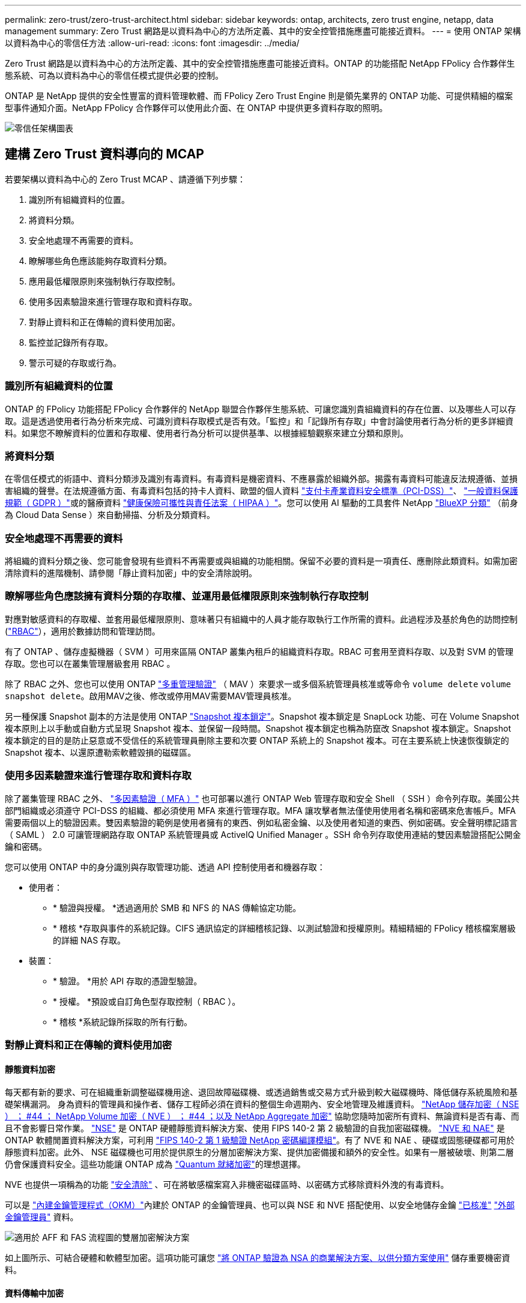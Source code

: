 ---
permalink: zero-trust/zero-trust-architect.html 
sidebar: sidebar 
keywords: ontap, architects, zero trust engine, netapp, data management 
summary: Zero Trust 網路是以資料為中心的方法所定義、其中的安全控管措施應盡可能接近資料。 
---
= 使用 ONTAP 架構以資料為中心的零信任方法
:allow-uri-read: 
:icons: font
:imagesdir: ../media/


[role="lead"]
Zero Trust 網路是以資料為中心的方法所定義、其中的安全控管措施應盡可能接近資料。ONTAP 的功能搭配 NetApp FPolicy 合作夥伴生態系統、可為以資料為中心的零信任模式提供必要的控制。

ONTAP 是 NetApp 提供的安全性豐富的資料管理軟體、而 FPolicy Zero Trust Engine 則是領先業界的 ONTAP 功能、可提供精細的檔案型事件通知介面。NetApp FPolicy 合作夥伴可以使用此介面、在 ONTAP 中提供更多資料存取的照明。

image::../media/zero-trust-architecture.png[零信任架構圖表]



== 建構 Zero Trust 資料導向的 MCAP

若要架構以資料為中心的 Zero Trust MCAP 、請遵循下列步驟：

. 識別所有組織資料的位置。
. 將資料分類。
. 安全地處理不再需要的資料。
. 瞭解哪些角色應該能夠存取資料分類。
. 應用最低權限原則來強制執行存取控制。
. 使用多因素驗證來進行管理存取和資料存取。
. 對靜止資料和正在傳輸的資料使用加密。
. 監控並記錄所有存取。
. 警示可疑的存取或行為。




=== 識別所有組織資料的位置

ONTAP 的 FPolicy 功能搭配 FPolicy 合作夥伴的 NetApp 聯盟合作夥伴生態系統、可讓您識別貴組織資料的存在位置、以及哪些人可以存取。這是透過使用者行為分析來完成、可識別資料存取模式是否有效。「監控」和「記錄所有存取」中會討論使用者行為分析的更多詳細資料。如果您不瞭解資料的位置和存取權、使用者行為分析可以提供基準、以根據經驗觀察來建立分類和原則。



=== 將資料分類

在零信任模式的術語中、資料分類涉及識別有毒資料。有毒資料是機密資料、不應暴露於組織外部。揭露有毒資料可能違反法規遵循、並損害組織的聲譽。在法規遵循方面、有毒資料包括的持卡人資料、歐盟的個人資料 https://www.netapp.com/us/media/tr-4401.pdf["支付卡產業資料安全標準（PCI-DSS）"^]、 https://www.netapp.com/us/info/gdpr.aspx["一般資料保護規範（ GDPR ）"^]或的醫療資料 https://www.hhs.gov/hipaa/for-professionals/privacy/laws-regulations/index.html["健康保險可攜性與責任法案（ HIPAA ）"^]。您可以使用 AI 驅動的工具套件 NetApp https://bluexp.netapp.com/netapp-cloud-data-sense["BlueXP 分類"^] （前身為 Cloud Data Sense ）來自動掃描、分析及分類資料。



=== 安全地處理不再需要的資料

將組織的資料分類之後、您可能會發現有些資料不再需要或與組織的功能相關。保留不必要的資料是一項責任、應刪除此類資料。如需加密清除資料的進階機制、請參閱「靜止資料加密」中的安全清除說明。



=== 瞭解哪些角色應該擁有資料分類的存取權、並運用最低權限原則來強制執行存取控制

對應對敏感資料的存取權、並套用最低權限原則、意味著只有組織中的人員才能存取執行工作所需的資料。此過程涉及基於角色的訪問控制 (https://docs.netapp.com/us-en/ontap/authentication/index.html["RBAC"^]），適用於數據訪問和管理訪問。

有了 ONTAP 、儲存虛擬機器（ SVM ）可用來區隔 ONTAP 叢集內租戶的組織資料存取。RBAC 可套用至資料存取、以及對 SVM 的管理存取。您也可以在叢集管理層級套用 RBAC 。

除了 RBAC 之外、您也可以使用 ONTAP link:../multi-admin-verify/index.html["多重管理驗證"] （ MAV ）來要求一或多個系統管理員核准或等命令 `volume delete` `volume snapshot delete`。啟用MAV之後、修改或停用MAV需要MAV管理員核准。

另一種保護 Snapshot 副本的方法是使用 ONTAP link:../snaplock/snapshot-lock-concept.html["Snapshot 複本鎖定"]。Snapshot 複本鎖定是 SnapLock 功能、可在 Volume Snapshot 複本原則上以手動或自動方式呈現 Snapshot 複本、並保留一段時間。Snapshot 複本鎖定也稱為防竄改 Snapshot 複本鎖定。Snapshot 複本鎖定的目的是防止惡意或不受信任的系統管理員刪除主要和次要 ONTAP 系統上的 Snapshot 複本。可在主要系統上快速恢復鎖定的 Snapshot 複本、以還原遭勒索軟體毀損的磁碟區。



=== 使用多因素驗證來進行管理存取和資料存取

除了叢集管理 RBAC 之外、 https://www.netapp.com/us/media/tr-4647.pdf["多因素驗證（ MFA ）"^] 也可部署以進行 ONTAP Web 管理存取和安全 Shell （ SSH ）命令列存取。美國公共部門組織或必須遵守 PCI-DSS 的組織、都必須使用 MFA 來進行管理存取。MFA 讓攻擊者無法僅使用使用者名稱和密碼來危害帳戶。MFA 需要兩個以上的驗證因素。雙因素驗證的範例是使用者擁有的東西、例如私密金鑰、以及使用者知道的東西、例如密碼。安全聲明標記語言（ SAML ） 2.0 可讓管理網路存取 ONTAP 系統管理員或 ActiveIQ Unified Manager 。SSH 命令列存取使用連結的雙因素驗證搭配公開金鑰和密碼。

您可以使用 ONTAP 中的身分識別與存取管理功能、透過 API 控制使用者和機器存取：

* 使用者：
+
** * 驗證與授權。 *透過適用於 SMB 和 NFS 的 NAS 傳輸協定功能。
** * 稽核 *存取與事件的系統記錄。CIFS 通訊協定的詳細稽核記錄、以測試驗證和授權原則。精細精細的 FPolicy 稽核檔案層級的詳細 NAS 存取。


* 裝置：
+
** * 驗證。 *用於 API 存取的憑證型驗證。
** * 授權。 *預設或自訂角色型存取控制（ RBAC ）。
** * 稽核 *系統記錄所採取的所有行動。






=== 對靜止資料和正在傳輸的資料使用加密



==== 靜態資料加密

每天都有新的要求、可在組織重新調整磁碟機用途、退回故障磁碟機、或透過銷售或交易方式升級到較大磁碟機時、降低儲存系統風險和基礎架構漏洞。 身為資料的管理員和操作者、儲存工程師必須在資料的整個生命週期內、安全地管理及維護資料。 https://www.netapp.com/us/media/ds-3898.pdf["NetApp 儲存加密（ NSE ）  ； #44 ； NetApp Volume 加密（ NVE ）  ； #44 ；以及 NetApp Aggregate 加密"^] 協助您隨時加密所有資料、無論資料是否有毒、而且不會影響日常作業。 https://www.netapp.com/us/media/ds-3213-en.pdf["NSE"^] 是 ONTAP 硬體靜態資料解決方案、使用 FIPS 140-2 第 2 級驗證的自我加密磁碟機。 https://www.netapp.com/us/media/ds-3899.pdf["NVE 和 NAE"^] 是 ONTAP 軟體閒置資料解決方案，可利用 https://csrc.nist.gov/projects/cryptographic-module-validation-program/certificate/4144["FIPS 140-2 第 1 級驗證 NetApp 密碼編譯模組"^]。有了 NVE 和 NAE 、硬碟或固態硬碟都可用於靜態資料加密。此外、 NSE 磁碟機也可用於提供原生的分層加密解決方案、提供加密備援和額外的安全性。如果有一層被破壞、則第二層仍會保護資料安全。這些功能讓 ONTAP 成為 https://www.netapp.com/us/media/sb-3952.pdf["Quantum 就緒加密"^]的理想選擇。

NVE 也提供一項稱為的功能 https://blog.netapp.com/flash-memory-summit-award/["安全清除"^] 、可在將敏感檔案寫入非機密磁碟區時、以密碼方式移除資料外洩的有毒資料。

可以是 https://docs.netapp.com/ontap-9/topic/com.netapp.doc.pow-nve/GUID-466E3BFC-F7FA-4B79-A8C9-2540C3BF1408.html["內建金鑰管理程式（OKM）"^]內建於 ONTAP 的金鑰管理員、也可以與 NSE 和 NVE 搭配使用、以安全地儲存金鑰 https://mysupport.netapp.com/matrix/imt.jsp?components=69551;&solution=1156&isHWU&src=IMT["已核准"^] https://docs.netapp.com/ontap-9/topic/com.netapp.doc.pow-nve/GUID-DD718B42-038D-4009-84FF-20BBD6530BC2.html["外部金鑰管理員"^] 資料。

image::../media/zero-trust-two-layer-encryption-solution-aff-fas.png[適用於 AFF 和 FAS 流程圖的雙層加密解決方案]

如上圖所示、可結合硬體和軟體型加密。這項功能可讓您 https://www.netapp.com/blog/netapp-ontap-CSfC-validation/["將 ONTAP 驗證為 NSA 的商業解決方案、以供分類方案使用"^] 儲存重要機密資料。



==== 資料傳輸中加密

ONTAP 資料傳輸加密功能可保護使用者資料存取和控制面板存取。使用者資料存取可透過 SMB 3.0 加密來加密 Microsoft CIFS 共用存取、或透過 krb5P for NFS Kerberos 5 來加密。使用 CIFS 、 NFS 和 iSCSI 也可以加密使用者資料存取 https://docs.netapp.com/us-en/ontap/networking/configure_ip_security_@ipsec@_over_wire_encryption.html["IPsec"^] 。控制平面存取是以傳輸層安全性（ TLS ）加密。ONTAP 提供 https://docs.netapp.com/us-en/ontap-cli//security-config-modify.html["FIPS"^] 控制平面存取的法規遵循模式、可啟用 FIPS 核准的演算法、並停用未經 FIPS 核准的演算法。資料複寫是使用加密 https://docs.netapp.com/ontap-9/topic/com.netapp.doc.pow-csp/GUID-D58CC065-5EB5-4887-9A64-714755CC5B51.html["叢集對等加密"^]的。這可為 ONTAP SnapVault 和 SnapMirror 技術提供加密。



=== 監控並記錄所有存取

建立 RBAC 原則之後、您必須部署主動監控、稽核及警示。NetApp ONTAP 的 FPolicy Zero Trust Engine 搭配提供資料導向的 Zero https://www.netapp.com/partners/partner-connect["NetApp FPolicy 合作夥伴生態系統"^]Trust 模式所需的控制功能。NetApp ONTAP 是安全性豐富的資料管理軟體、 https://docs.netapp.com/ontap-9/topic/com.netapp.doc.dot-cifs-nfs-audit/GUID-F1F54C15-057A-460E-A5E1-21FFBB9773FA.html["FPolicy"^] 是領先業界的 ONTAP 功能、可提供精細的檔案型事件通知介面。NetApp FPolicy 合作夥伴可以使用此介面、在 ONTAP 中提供更多資料存取的照明。ONTAP 的 FPolicy 功能搭配 FPolicy 合作夥伴的 NetApp 聯盟合作夥伴生態系統、可讓您識別組織資料的存在位置、以及哪些人可以存取。這是透過使用者行為分析來完成、可識別資料存取模式是否有效。使用者行為分析可用於警示異常或可疑的資料存取、而這種存取方式不符合正常模式、並在必要時採取行動拒絕存取。

FPolicy 合作夥伴正從使用者行為分析轉向機器學習（ ML ）和人工智慧（ AI ）、以提高事件的逼真度、減少誤報（如果有）。所有事件都應記錄到 Syslog 伺服器或安全資訊與事件管理（ SIEM ）系統、而此系統也可以採用 ML 和 AI 。

image::../media/zero-trust-fpolicy-architecture.png[fPolicy 架構圖表]

NetApp 的儲存工作負載安全性（前身為 https://docs.netapp.com/us-en/cloudinsights/cs_intro.html["Cloud Secure"^]）利用雲端和內部部署 ONTAP 儲存系統上的 FPolicy 介面和使用者行為分析、提供惡意使用者行為的即時警示。儲存工作負載安全功能可透過進階的機器學習和異常狀況偵測、保護組織資料、防止惡意或遭入侵的使用者濫用。儲存工作負載安全性可識別勒索軟體攻擊或其他惡意行為、叫用 Snapshot 複本並隔離惡意使用者。儲存工作負載安全性也具備鑑識功能、可檢視詳細的使用者和實體活動。儲存工作負載安全性是 NetApp Cloud Insights 的一部分。

除了儲存工作負載安全性之外、 ONTAP 還具備內建的勒索軟體偵測功能、稱為 link:../anti-ransomware/index.html["自主勒索軟體保護"] （ ARP ）。ARP 使用機器學習來判斷異常檔案活動是否表示勒索軟體攻擊正在進行中、並叫用 Snapshot 複本並向管理員發出警示。儲存工作負載安全性與 ONTAP 整合、可接收 ARP 事件、並提供額外的分析和自動回應層。
